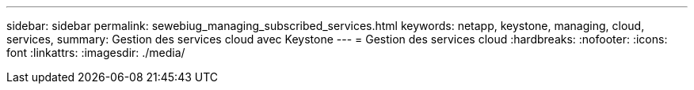 ---
sidebar: sidebar 
permalink: sewebiug_managing_subscribed_services.html 
keywords: netapp, keystone, managing, cloud, services, 
summary: Gestion des services cloud avec Keystone 
---
= Gestion des services cloud
:hardbreaks:
:nofooter: 
:icons: font
:linkattrs: 
:imagesdir: ./media/


